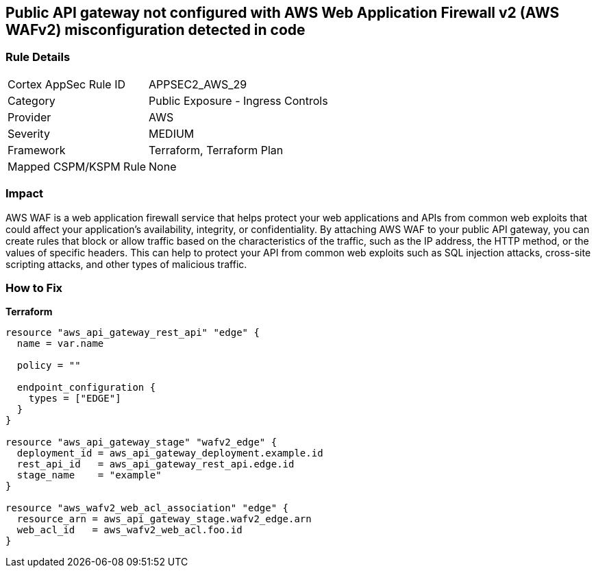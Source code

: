 == Public API gateway not configured with AWS Web Application Firewall v2 (AWS WAFv2) misconfiguration detected in code


=== Rule Details

[cols="1,2"]
|===
|Cortex AppSec Rule ID |APPSEC2_AWS_29
|Category |Public Exposure - Ingress Controls
|Provider |AWS
|Severity |MEDIUM
|Framework |Terraform, Terraform Plan
|Mapped CSPM/KSPM Rule |None
|===
 



=== Impact
AWS WAF is a web application firewall service that helps protect your web applications and APIs from common web exploits that could affect your application's availability, integrity, or confidentiality.
By attaching AWS WAF to your public API gateway, you can create rules that block or allow traffic based on the characteristics of the traffic, such as the IP address, the HTTP method, or the values of specific headers.
This can help to protect your API from common web exploits such as SQL injection attacks, cross-site scripting attacks, and other types of malicious traffic.

=== How to Fix


*Terraform* 




[source,go]
----
resource "aws_api_gateway_rest_api" "edge" {
  name = var.name

  policy = ""

  endpoint_configuration {
    types = ["EDGE"]
  }
}

resource "aws_api_gateway_stage" "wafv2_edge" {
  deployment_id = aws_api_gateway_deployment.example.id
  rest_api_id   = aws_api_gateway_rest_api.edge.id
  stage_name    = "example"
}

resource "aws_wafv2_web_acl_association" "edge" {
  resource_arn = aws_api_gateway_stage.wafv2_edge.arn
  web_acl_id   = aws_wafv2_web_acl.foo.id
}
----
